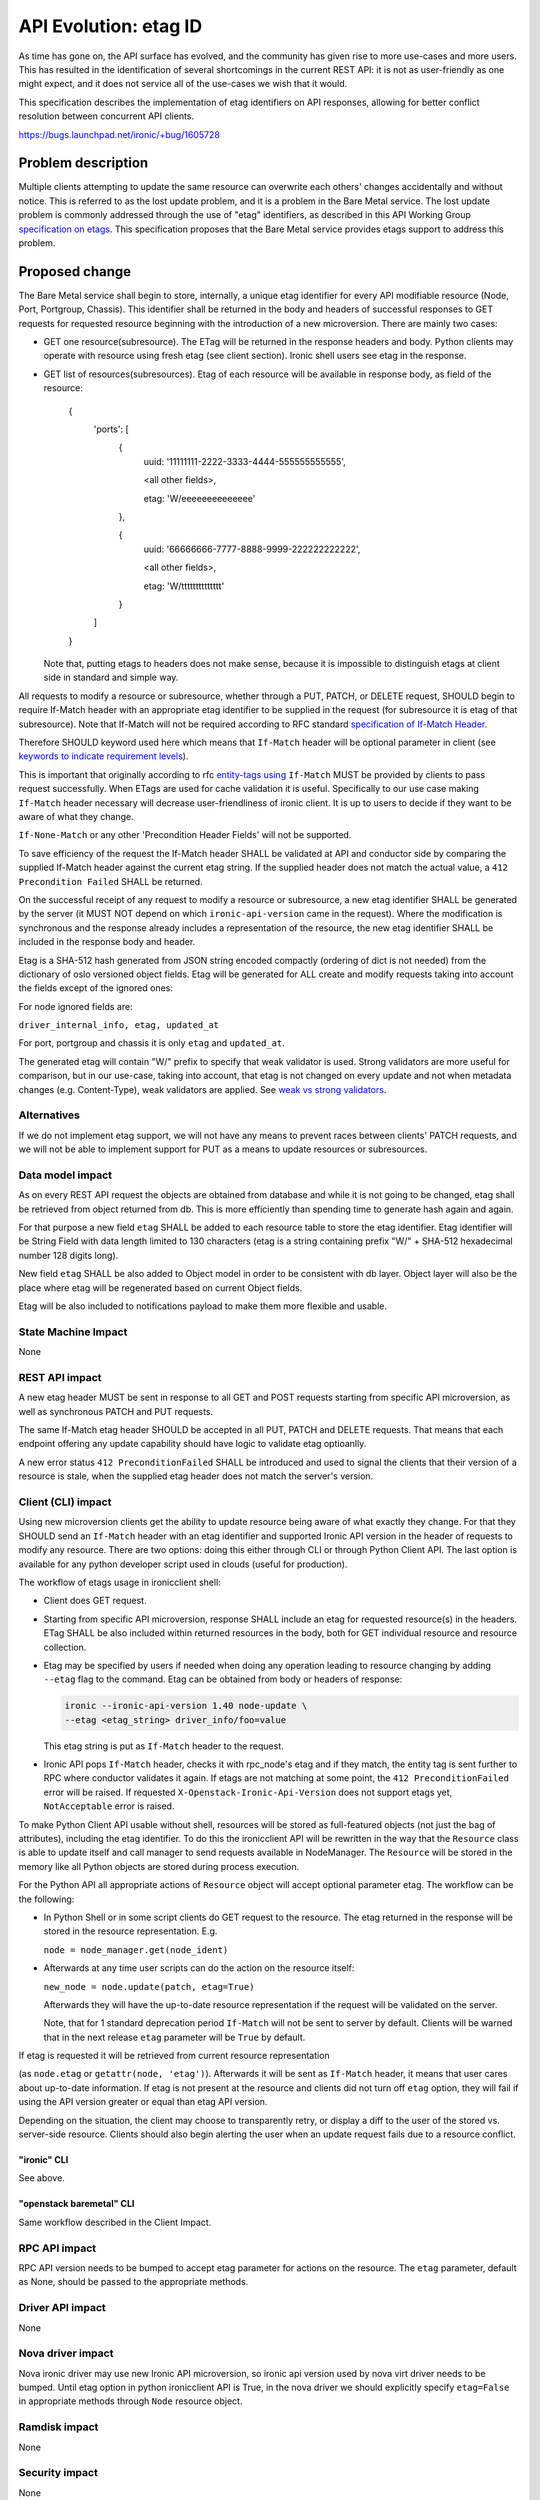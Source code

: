 ..
 This work is licensed under a Creative Commons Attribution 3.0 Unported
 License.

 http://creativecommons.org/licenses/by/3.0/legalcode

======================
API Evolution: etag ID
======================

As time has gone on, the API surface has evolved, and the community has given
rise to more use-cases and more users. This has resulted in the identification
of several shortcomings in the current REST API: it is not as user-friendly
as one might expect, and it does not service all of the use-cases we wish
that it would.

This specification describes the implementation of etag identifiers on
API responses, allowing for better conflict resolution between concurrent API
clients.

https://bugs.launchpad.net/ironic/+bug/1605728

Problem description
===================

Multiple clients attempting to update the same resource can overwrite each
others' changes accidentally and without notice. This is referred to as the
lost update problem, and it is a problem in the Bare Metal service. The lost
update problem is commonly addressed through the use of "etag" identifiers,
as described in this API Working Group `specification on etags`_.
This specification proposes that the Bare Metal service provides etags support
to address this problem.

.. _`specification on etags`: http://specs.openstack.org/openstack/api-wg/guidelines/etags.html


Proposed change
===============

The Bare Metal service shall begin to store, internally, a unique etag
identifier for every API modifiable resource (Node, Port, Portgroup, Chassis).
This identifier shall be returned in the body and headers of successful
responses to GET requests for requested resource beginning with the
introduction of a new microversion. There are mainly two cases:

* GET one resource(subresource). The ETag will be returned in the response
  headers and body. Python clients may operate with resource using fresh etag
  (see client section). Ironic shell users see etag in the response.

* GET list of resources(subresources). Etag of each resource will be available
  in response body, as field of the resource:

    {
      'ports': [
        {
          uuid: '11111111-2222-3333-4444-555555555555',

          <all other fields>,

          etag: 'W/eeeeeeeeeeeeee'

        },

        {
          uuid: '66666666-7777-8888-9999-222222222222',

          <all other fields>,

          etag: 'W/tttttttttttttt'

        }

      ]

    }

  Note that, putting etags to headers does not make sense, because it is
  impossible to distinguish etags at client side in standard and simple way.


All requests to modify a resource or subresource, whether through a PUT, PATCH,
or DELETE request, SHOULD begin to require If-Match header with an appropriate
etag identifier to be supplied in the request (for subresource it is etag of
that subresource). Note that If-Match will not be required according to
RFC standard `specification of If-Match Header`_.

Therefore SHOULD keyword used here which means that ``If-Match`` header will be
optional parameter in client (see `keywords to indicate requirement levels`_).

This is important that originally according to rfc  `entity-tags using`_
``If-Match`` MUST be provided by clients to pass request successfully.
When ETags are used for cache validation it is useful. Specifically to our use
case making ``If-Match`` header necessary will decrease user-friendliness of
ironic client. It is up to users to decide if they want to be aware of
what they change.

``If-None-Match`` or any other 'Precondition Header Fields' will not be
supported.

To save efficiency of the request the If-Match header SHALL be validated at
API and conductor side by comparing the supplied If-Match header
against the current etag string. If the supplied header does not match the
actual value, a ``412 Precondition Failed`` SHALL be returned.

On the successful receipt of any request to modify a resource or subresource, a
new etag identifier SHALL be generated by the server (it MUST NOT depend on
which ``ironic-api-version`` came in the request). Where the modification is
synchronous and the response already includes a representation of the resource,
the new etag identifier SHALL be included in the response body and header.

Etag is a SHA-512 hash generated from JSON string encoded compactly (ordering
of dict is not needed) from the dictionary of oslo versioned object fields.
Etag will be generated for ALL create and modify requests taking into account
the fields except of the ignored ones:

For node ignored fields are:


``driver_internal_info, etag, updated_at``

For port, portgroup and chassis it is only ``etag`` and ``updated_at``.


The generated etag will contain "W/" prefix to specify that weak validator is
used. Strong validators are more useful for comparison, but in our use-case,
taking into account, that etag is not changed on every update and not
when metadata changes (e.g. Content-Type), weak validators are applied.
See `weak vs strong validators`_.


.. _`specification of If-Match Header`: https://tools.ietf.org/html/rfc7232#section-3.1
.. _`entity-tags using`: https://tools.ietf.org/html/rfc7232.html#section-2.4
.. _`keywords to indicate requirement levels`: https://www.ietf.org/rfc/rfc2119.txt
.. _`weak vs strong validators`: https://tools.ietf.org/html/rfc7232#section-2.1


Alternatives
------------

If we do not implement etag support, we will not have any means to prevent
races between clients' PATCH requests, and we will not be able to implement
support for PUT as a means to update resources or subresources.


Data model impact
-----------------

As on every REST API request the objects are obtained from database and while
it is not going to be changed, etag shall be retrieved from object returned
from db. This is more efficiently than spending time to generate hash again and
again.

For that purpose a new field ``etag`` SHALL be added to each resource
table to store the etag identifier. Etag identifier will be String Field with
data length limited to 130 characters (etag is a string containing prefix
"W/" + SHA-512 hexadecimal number 128 digits long).

New field ``etag`` SHALL be also added to Object model in order to be
consistent with db layer. Object layer will also be the place where etag will
be regenerated based on current Object fields.

Etag will be also included to notifications payload to make them more flexible
and usable.


State Machine Impact
--------------------

None

REST API impact
---------------

A new etag header MUST be sent in response to all GET and POST requests
starting from specific API microversion, as well as synchronous PATCH and
PUT requests.

The same If-Match etag header SHOULD be accepted in all PUT, PATCH and DELETE
requests. That means that each endpoint offering any update capability should
have logic to validate etag optioanlly.

A new error status ``412 PreconditionFailed`` SHALL be introduced and used to
signal the clients that their version of a resource is stale, when the supplied
etag header does not match the server's version.

Client (CLI) impact
-------------------

Using new microversion clients get the ability to update resource being aware
of what exactly they change. For that they SHOULD send an ``If-Match`` header
with an etag identifier and supported Ironic API version in the header of
requests to modify any resource. There are two options: doing this either
through CLI or through Python Client API. The last option is available for any
python developer script used in clouds (useful for production).


The workflow of etags usage in ironicclient shell:

* Client does GET request.

* Starting from specific API microversion, response SHALL include an etag
  for requested resource(s) in the headers. ETag SHALL be also included within
  returned resources in the body, both for GET individual resource and resource
  collection.

* Etag may be specified by users if needed when doing any operation leading to
  resource changing by adding ``--etag`` flag to the command. Etag can be
  obtained from body or headers of response:

  .. code-block:: shell

    ironic --ironic-api-version 1.40 node-update \
    --etag <etag_string> driver_info/foo=value

  This etag string is put as ``If-Match`` header to the request.

* Ironic API pops ``If-Match`` header, checks it with rpc_node's etag and if
  they match, the entity tag is sent further to RPC where conductor validates
  it again. If etags are not matching at some point, the
  ``412 PreconditionFailed`` error will be raised. If requested
  ``X-Openstack-Ironic-Api-Version`` does not support etags yet,
  ``NotAcceptable`` error is raised.


To make Python Client API usable without shell, resources will be stored as
full-featured objects (not just the bag of attributes), including the etag
identifier. To do this the ironicclient API will be rewritten in the way
that the ``Resource`` class is able to update itself and call manager to send
requests available in NodeManager. The ``Resource`` will be stored in the
memory like all Python objects are stored during process execution.

For the Python API all appropriate actions of ``Resource`` object will accept
optional parameter etag. The workflow can be
the following:

* In Python Shell or in some script clients do GET request to
  the resource. The etag returned in the response will be stored in the
  resource representation. E.g.

  ``node = node_manager.get(node_ident)``


* Afterwards at any time user scripts can do the action on the resource itself:

  ``new_node = node.update(patch, etag=True)``

  Afterwards they will have the up-to-date resource representation if the
  request will be validated on the server.

  Note, that for 1 standard deprecation period ``If-Match`` will not be sent
  to server by default. Clients will be warned that in the next release
  ``etag`` parameter will be ``True`` by default.


If etag is requested it will be retrieved from current resource representation

(as ``node.etag`` or ``getattr(node, 'etag')``). Afterwards it will be sent as
``If-Match`` header, it means that user cares about up-to-date information.
If etag is not present at the resource and clients did not turn off ``etag``
option, they will fail if using the API version greater or equal than etag API
version.

Depending on the situation, the client may choose to transparently retry, or
display a diff to the user of the stored vs. server-side resource.
Clients should also begin alerting the user when an update request fails due to
a resource conflict.


"ironic" CLI
~~~~~~~~~~~~

See above.

"openstack baremetal" CLI
~~~~~~~~~~~~~~~~~~~~~~~~~

Same workflow described in the Client Impact.

RPC API impact
--------------

RPC API version needs to be bumped to accept etag parameter for actions on the
resource. The ``etag`` parameter, default as None, should be passed to the
appropriate methods.

Driver API impact
-----------------

None

Nova driver impact
------------------

Nova ironic driver may use new Ironic API microversion, so ironic api version
used by nova virt driver needs to be bumped. Until etag option in python
ironicclient API is True, in the nova driver we should explicitly
specify ``etag=False`` in appropriate methods through ``Node`` resource object.

Ramdisk impact
--------------

None

Security impact
---------------

None

Other end user impact
---------------------

Sending ``If-Match`` header may fail due to ``412 Precondition Failed`` error.
A client may retry with new fresh etag or/and display a diff between two
resource's representations.

Scalability impact
------------------

None

Performance Impact
------------------

New etag's generation may increase the time to respond depending on the
resource size.

Other deployer impact
---------------------

Some services (e.g. Nova) change baremetal resources through API, so they
may upgrade Ironic API to use etag. If services do not upgrade, warn the
deployer about that in the case skipping these upgrades may violate some strong
recommendations and information consistency is not guaranteed on ironic side.

Developer impact
----------------

Python developers can work with ``Resource`` object as with full-featured
objects and perform modifying operations on them.
Also they can implement scripts that are using etag option in parallel in
efficient way.

Implementation
==============

Assignee(s)
-----------

Primary assignee:
  galyna

Other contributors:
  vdrok

Work Items
----------

* Implement database migration, adding an internal etag field to all top-level
  resources.

* Implement generation and validation utility functions in common code.

* Implement changes within the ironic.api.controllers.v1 modules to accept and
  return etag identifiers when fetching or changing resources as appropriate.

* Implement unit tests and tempest tests.

* Update api-ref documentation.

* Implement changes in the python client library and openstack CLI to begin
  caching etags on GET requests and sending etags on PUT/PATCH/DELETE
  requests.

Dependencies
============

None

Testing
=======

Unit and tempest tests shall be added that ensure etag identifiers are
returned, that they are validated by requests to modify resources, and that
proper errors are returned when an invalid (or merely not current) etag is
supplied.

Upgrades and Backwards Compatibility
====================================

Backwards compatibility is retained because etags SHOULD only be returned and
required in new microversions.

This change does not include substantive changes to any resource.

Documentation Impact
====================

The proper use of etag identifiers shall be documented in our API reference.


References
==========

* https://tools.ietf.org/html/rfc7232
* http://specs.openstack.org/openstack/api-wg/guidelines/etags.html
* https://etherpad.openstack.org/p/ironic-v2-api
